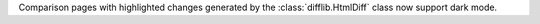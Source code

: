 Comparison pages with highlighted changes generated by the
:class:`difflib.HtmlDiff` class now support dark mode.
